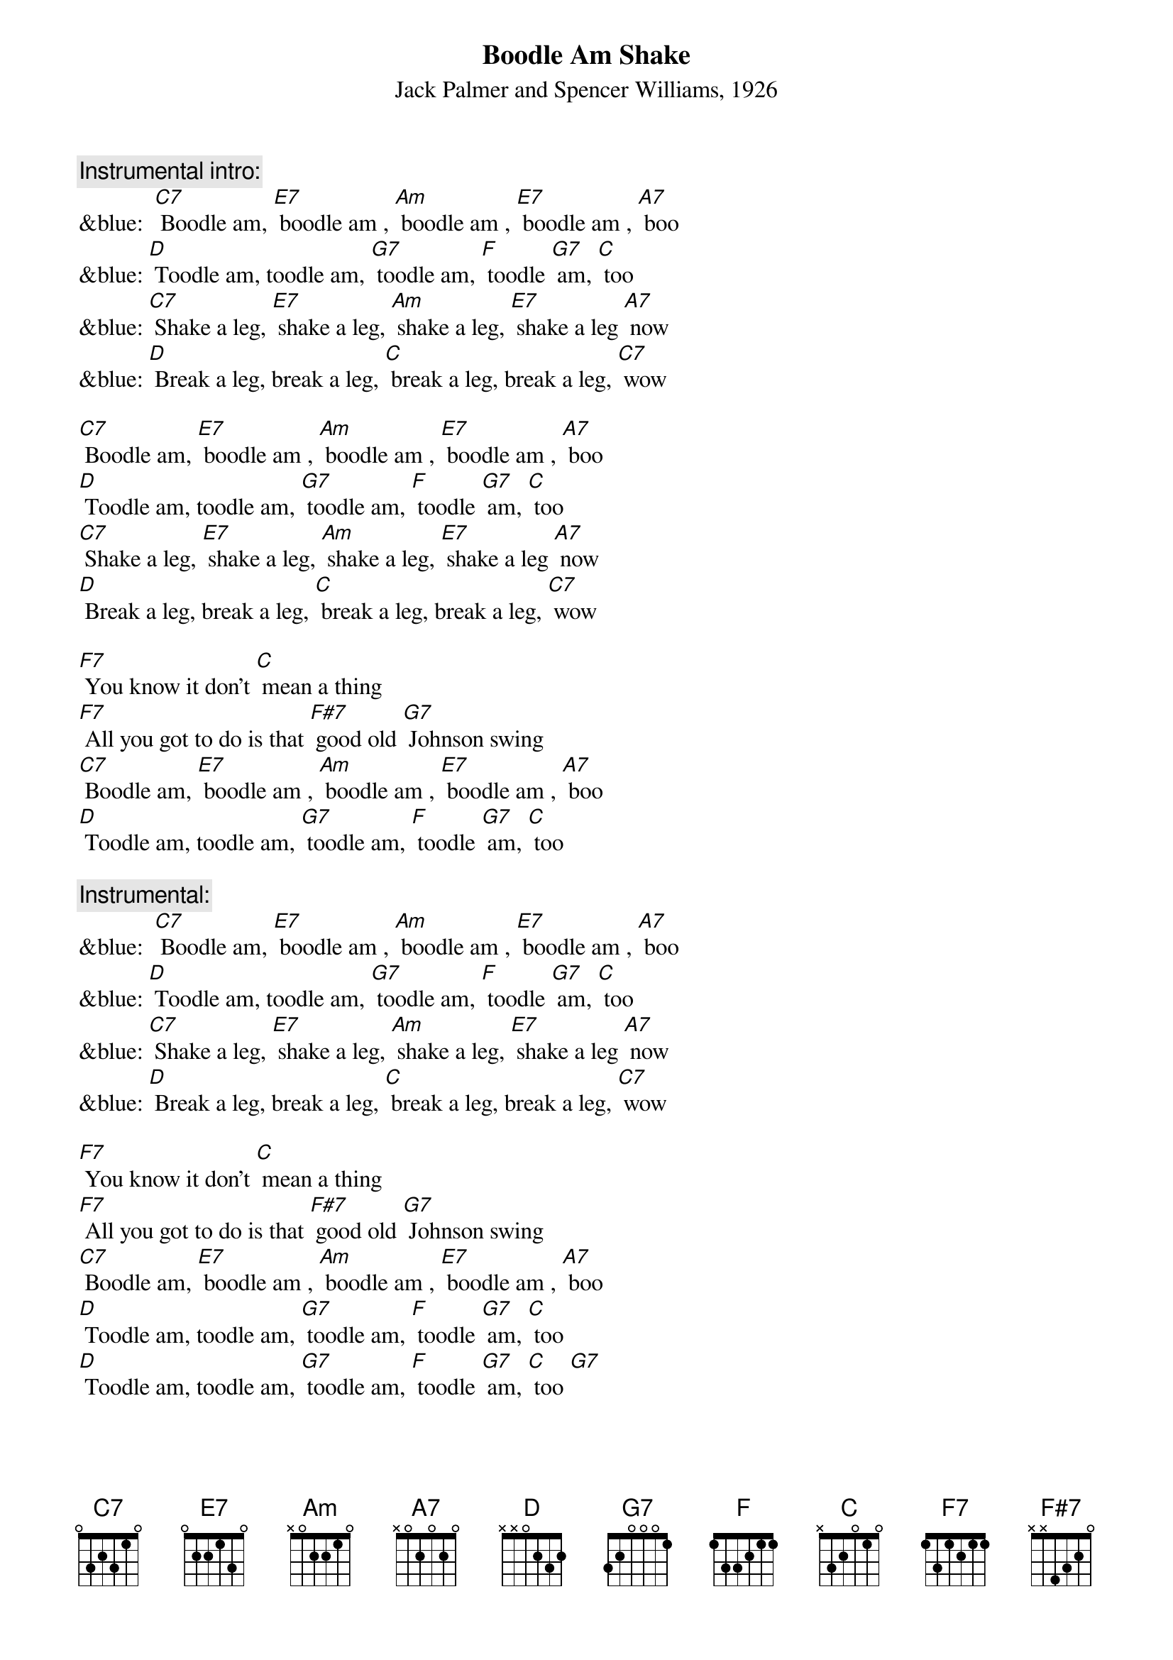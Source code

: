 {t: Boodle Am Shake}
{st: Jack Palmer and Spencer Williams, 1926}

{c: Instrumental intro:}
&blue:  [C7] Boodle am, [E7] boodle am , [Am] boodle am , [E7] boodle am , [A7] boo
&blue: [D] Toodle am, toodle am, [G7] toodle am, [F] toodle [G7] am, [C] too
&blue: [C7] Shake a leg, [E7] shake a leg, [Am] shake a leg, [E7] shake a leg [A7] now
&blue: [D] Break a leg, break a leg, [C] break a leg, break a leg, [C7] wow

[C7] Boodle am, [E7] boodle am , [Am] boodle am , [E7] boodle am , [A7] boo
[D] Toodle am, toodle am, [G7] toodle am, [F] toodle [G7] am, [C] too
[C7] Shake a leg, [E7] shake a leg, [Am] shake a leg, [E7] shake a leg [A7] now
[D] Break a leg, break a leg, [C] break a leg, break a leg, [C7] wow

[F7] You know it don't [C] mean a thing
[F7] All you got to do is that [F#7] good old [G7] Johnson swing
[C7] Boodle am, [E7] boodle am , [Am] boodle am , [E7] boodle am , [A7] boo
[D] Toodle am, toodle am, [G7] toodle am, [F] toodle [G7] am, [C] too

{c: Instrumental:}
&blue:  [C7] Boodle am, [E7] boodle am , [Am] boodle am , [E7] boodle am , [A7] boo
&blue: [D] Toodle am, toodle am, [G7] toodle am, [F] toodle [G7] am, [C] too
&blue: [C7] Shake a leg, [E7] shake a leg, [Am] shake a leg, [E7] shake a leg [A7] now
&blue: [D] Break a leg, break a leg, [C] break a leg, break a leg, [C7] wow

[F7] You know it don't [C] mean a thing
[F7] All you got to do is that [F#7] good old [G7] Johnson swing
[C7] Boodle am, [E7] boodle am , [Am] boodle am , [E7] boodle am , [A7] boo
[D] Toodle am, toodle am, [G7] toodle am, [F] toodle [G7] am, [C] too
[D] Toodle am, toodle am, [G7] toodle am, [F] toodle [G7] am, [C] too [G7]
